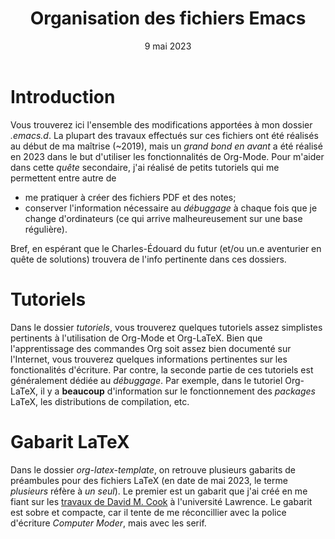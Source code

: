 #+NAME: Charles-Édouard Lizotte
#+TITLE: Organisation des fichiers Emacs
#+DATE: 9 mai 2023


* Introduction
Vous trouverez ici l'ensemble des modifications apportées à mon dossier /.emacs.d/.
La plupart des travaux effectués sur ces fichiers ont été réalisés au début de ma maîtrise (~2019), mais un /grand bond en avant/ a été réalisé en 2023 dans le but d'utiliser les fonctionnalités de Org-Mode.
Pour m'aider dans cette /quête/ secondaire, j'ai réalisé de petits tutoriels qui me permettent entre autre de
+ me pratiquer à créer des fichiers PDF et des notes;
+ conserver l'information nécessaire au /débuggage/ à chaque fois que je change d'ordinateurs (ce qui arrive malheureusement sur une base régulière).
Bref, en espérant que le Charles-Édouard du futur (et/ou un.e aventurier en quête de solutions) trouvera de l'info pertinente dans ces dossiers.

* Tutoriels
Dans le dossier /tutoriels/, vous trouverez quelques tutoriels assez simplistes pertinents à l'utilisation de Org-Mode et Org-LaTeX.
Bien que l'apprentissage des commandes Org soit assez bien documenté sur l'Internet, vous trouverez quelques informations pertinentes sur les fonctionalités d'écriture.
Par contre, la seconde partie de ces tutoriels est généralement dédiée au /débuggage/.
Par exemple, dans le tutoriel Org-LaTeX, il y a *beaucoup* d'information sur le fonctionnement des /packages/ LaTeX, les distributions de compilation, etc. 

* Gabarit LaTeX
Dans le dossier /org-latex-template/, on retrouve plusieurs gabarits de préambules pour des fichiers LaTeX (en date de mai 2023, le terme /plusieurs/ réfère à /un seul/). 
Le premier est un gabarit que j'ai créé en me fiant sur les [[https://www.google.com/url?sa=t&rct=j&q=&esrc=s&source=web&cd=&ved=2ahUKEwiEnfygl-n-AhU_jIkEHZ8dA24QFnoECBIQAQ&url=https%3A%2F%2Fpsrc.aapt.org%2Fcurricula%2Fcpsup%2F%3FDeliver%3D1%26SID%3D125%26SFID%3D647&usg=AOvVaw2BZhSsnP7JvI4BPJT7ZzVO][travaux de David M. Cook]] à l'université Lawrence.
Le gabarit est sobre et compacte, car il tente de me réconcillier avec la police d'écriture /Computer Moder/, mais avec les serif.
